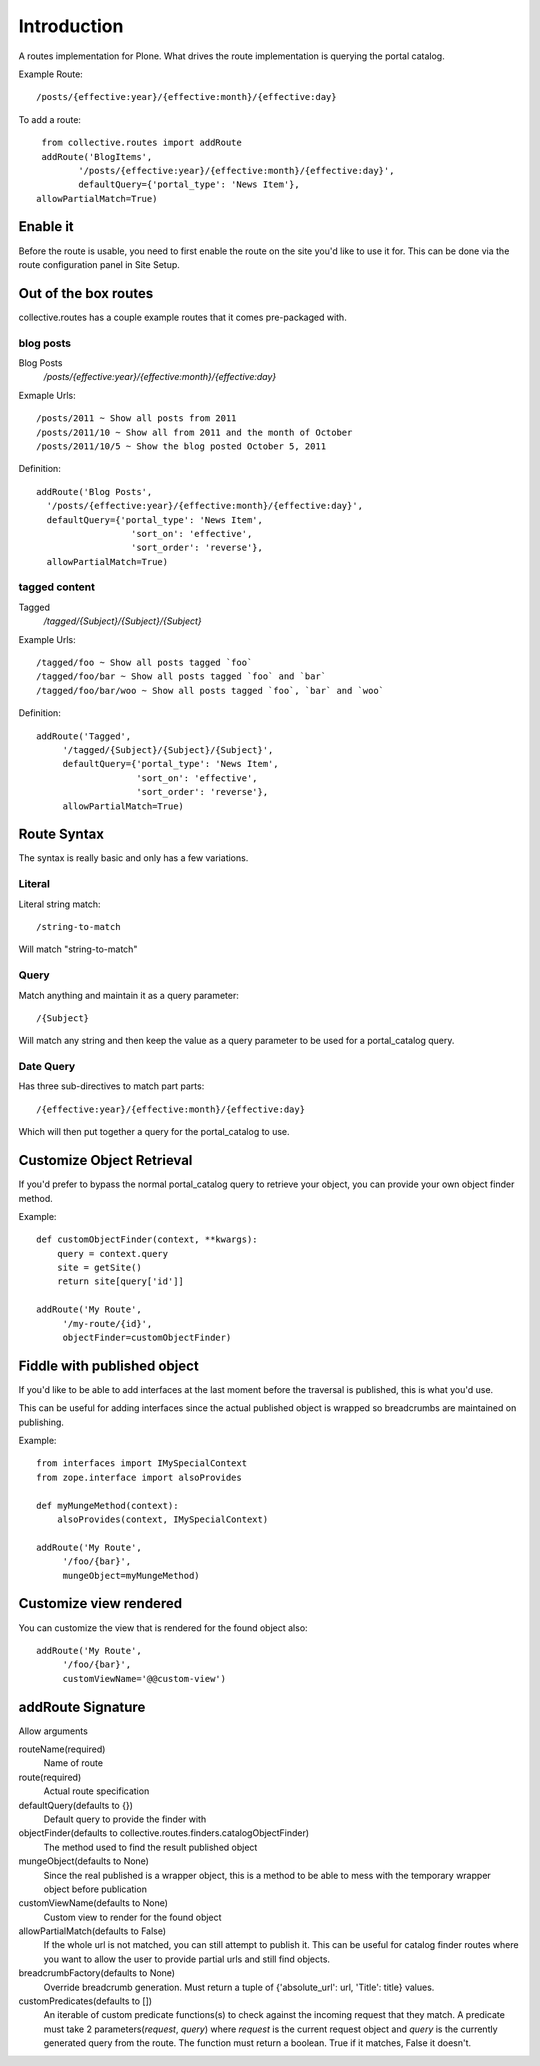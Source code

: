 Introduction
============

A routes implementation for Plone. What drives the route implementation
is querying the portal catalog.


Example Route::
	
	  /posts/{effective:year}/{effective:month}/{effective:day}


To add a route::
	
	 from collective.routes import addRoute
	 addRoute('BlogItems',
	 	'/posts/{effective:year}/{effective:month}/{effective:day}',
	 	defaultQuery={'portal_type': 'News Item'},
        allowPartialMatch=True)


Enable it
---------

Before the route is usable, you need to first enable the route
on the site you'd like to use it for. This can be done via
the route configuration panel in Site Setup.


Out of the box routes
---------------------

collective.routes has a couple example routes that
it comes pre-packaged with.

blog posts
~~~~~~~~~~

Blog Posts
    `/posts/{effective:year}/{effective:month}/{effective:day}`

Exmaple Urls::
    
    /posts/2011 ~ Show all posts from 2011
    /posts/2011/10 ~ Show all from 2011 and the month of October
    /posts/2011/10/5 ~ Show the blog posted October 5, 2011

Definition::

    addRoute('Blog Posts',
      '/posts/{effective:year}/{effective:month}/{effective:day}',
      defaultQuery={'portal_type': 'News Item',
                      'sort_on': 'effective',
                      'sort_order': 'reverse'},
      allowPartialMatch=True)

tagged content
~~~~~~~~~~~~~~

Tagged
    `/tagged/{Subject}/{Subject}/{Subject}`

Example Urls::

    /tagged/foo ~ Show all posts tagged `foo`
    /tagged/foo/bar ~ Show all posts tagged `foo` and `bar`
    /tagged/foo/bar/woo ~ Show all posts tagged `foo`, `bar` and `woo`

Definition::

    addRoute('Tagged',
         '/tagged/{Subject}/{Subject}/{Subject}',
         defaultQuery={'portal_type': 'News Item',
                       'sort_on': 'effective',
                       'sort_order': 'reverse'},
         allowPartialMatch=True)

Route Syntax
------------

The syntax is really basic and only has a few variations.

Literal
~~~~~~~

Literal string match::

    /string-to-match

Will match "string-to-match"


Query
~~~~~

Match anything and maintain it as a query parameter::

    /{Subject}

Will match any string and then keep the value as a query
parameter to be used for a portal_catalog query.


Date Query
~~~~~~~~~~

Has three sub-directives to match part parts::

    /{effective:year}/{effective:month}/{effective:day}

Which will then put together a query for the portal_catalog to
use.


Customize Object Retrieval
--------------------------

If you'd prefer to bypass the normal portal_catalog query
to retrieve your object, you can provide your own object
finder method.

Example::

    def customObjectFinder(context, **kwargs):
        query = context.query
        site = getSite()
        return site[query['id']]

    addRoute('My Route',
         '/my-route/{id}',
         objectFinder=customObjectFinder)


Fiddle with published object
----------------------------

If you'd like to be able to add interfaces at the last moment
before the traversal is published, this is what you'd use.

This can be useful for adding interfaces since the actual 
published object is wrapped so breadcrumbs are maintained
on publishing.

Example::

    from interfaces import IMySpecialContext
    from zope.interface import alsoProvides

    def myMungeMethod(context):
        alsoProvides(context, IMySpecialContext)

    addRoute('My Route',
         '/foo/{bar}',
         mungeObject=myMungeMethod)


Customize view rendered
-----------------------

You can customize the view that is rendered for the found
object also::

    addRoute('My Route',
         '/foo/{bar}',
         customViewName='@@custom-view')


addRoute Signature
------------------

Allow arguments

routeName(required)
    Name of route

route(required)
    Actual route specification

defaultQuery(defaults to {})
    Default query to provide the finder with

objectFinder(defaults to collective.routes.finders.catalogObjectFinder)
    The method used to find the result published object

mungeObject(defaults to None)
    Since the real published is a wrapper object, this is a method to
    be able to mess with the temporary wrapper object before 
    publication

customViewName(defaults to None)
    Custom view to render for the found object

allowPartialMatch(defaults to False)
    If the whole url is not matched, you can still attempt to publish it.
    This can be useful for catalog finder routes where you want to allow
    the user to provide partial urls and still find objects.

breadcrumbFactory(defaults to None)
    Override breadcrumb generation. Must return a tuple of
    {'absolute_url': url, 'Title': title} values.

customPredicates(defaults to [])
    An iterable of custom predicate functions(s) to check against the incoming request
    that they match. A predicate must take 2 parameters(`request`, `query`) where `request`
    is the current request object and `query` is the currently generated query
    from the route. The function must return a boolean. True if it matches, False it doesn't.

